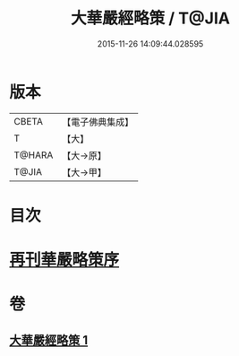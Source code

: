 #+TITLE: 大華嚴經略策 / T@JIA
#+DATE: 2015-11-26 14:09:44.028595
* 版本
 |     CBETA|【電子佛典集成】|
 |         T|【大】     |
 |    T@HARA|【大→原】   |
 |     T@JIA|【大→甲】   |

* 目次
* [[file:KR6e0015_001.txt::001-0701b3][再刊華嚴略策序]]
* 卷
** [[file:KR6e0015_001.txt][大華嚴經略策 1]]

